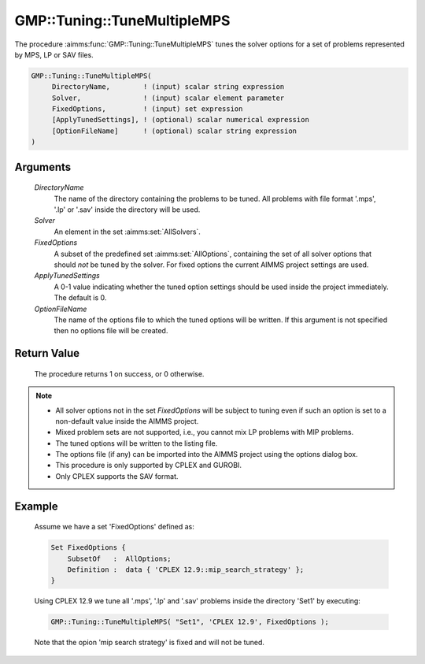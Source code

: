 .. aimms:procedure:: GMP::Tuning::TuneMultipleMPS(DirectoryName, Solver, FixedOptions, ApplyTunedSettings, OptionFileName)

.. _GMP::Tuning::TuneMultipleMPS:

GMP::Tuning::TuneMultipleMPS
============================

The procedure :aimms:func:`GMP::Tuning::TuneMultipleMPS` tunes the solver options
for a set of problems represented by MPS, LP or SAV files.

.. code-block:: aimms

    GMP::Tuning::TuneMultipleMPS(
         DirectoryName,        ! (input) scalar string expression
         Solver,               ! (input) scalar element parameter
         FixedOptions,         ! (input) set expression
         [ApplyTunedSettings], ! (optional) scalar numerical expression
         [OptionFileName]      ! (optional) scalar string expression
    )

Arguments
---------

    *DirectoryName*
        The name of the directory containing the problems to be tuned. All
        problems with file format '.mps', '.lp' or '.sav' inside the directory
        will be used.

    *Solver*
        An element in the set :aimms:set:`AllSolvers`.

    *FixedOptions*
        A subset of the predefined set :aimms:set:`AllOptions`, containing the set of all
        solver options that should *not* be tuned by the solver. For fixed
        options the current AIMMS project settings are used.

    *ApplyTunedSettings*
        A 0-1 value indicating whether the tuned option settings should be used
        inside the project immediately. The default is 0.

    *OptionFileName*
        The name of the options file to which the tuned options will be written.
        If this argument is not specified then no options file will be created.

Return Value
------------

    The procedure returns 1 on success, or 0 otherwise.

.. note::

    -  All solver options not in the set *FixedOptions* will be subject to
       tuning even if such an option is set to a non-default value inside
       the AIMMS project.

    -  Mixed problem sets are not supported, i.e., you cannot mix LP
       problems with MIP problems.

    -  The tuned options will be written to the listing file.

    -  The options file (if any) can be imported into the AIMMS project
       using the options dialog box.

    -  This procedure is only supported by CPLEX and GUROBI.

    -  Only CPLEX supports the SAV format.

Example
-------

    Assume we have a set 'FixedOptions' defined as: 

    .. code-block:: aimms

               Set FixedOptions {
                   SubsetOf   :  AllOptions;
                   Definition :  data { 'CPLEX 12.9::mip_search_strategy' };
               }

    Using
    CPLEX 12.9 we tune all '.mps', '.lp' and '.sav' problems inside the
    directory 'Set1' by executing: 

    .. code-block:: aimms

               GMP::Tuning::TuneMultipleMPS( "Set1", 'CPLEX 12.9', FixedOptions );

    Note that the opion 'mip
    search strategy' is fixed and will not be tuned.

.. seealso::

    The routines :aimms:func:`GMP::Tuning::SolveSingleMPS` and :aimms:func:`GMP::Tuning::TuneSingleGMP`.
